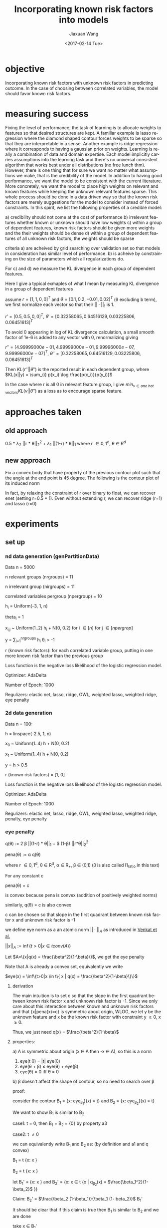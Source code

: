 #+TITLE: Incorporating known risk factors into models
#+DATE: <2017-02-14 Tue>
#+AUTHOR: Jiaxuan Wang
#+EMAIL: jiaxuan@umich
#+OPTIONS: ':nil *:t -:t ::t <:t H:3 \n:nil ^:t arch:headline author:t c:nil
#+OPTIONS: creator:comment d:(not "LOGBOOK") date:t e:t email:nil f:t inline:t
#+OPTIONS: num:t p:nil pri:nil stat:t tags:t tasks:t tex:t timestamp:t toc:nil
#+OPTIONS: todo:t |:t
#+CREATOR: Emacs 24.5.1 (Org mode 8.2.10)
#+DESCRIPTION:
#+EXCLUDE_TAGS: noexport
#+KEYWORDS:
#+LANGUAGE: en
#+SELECT_TAGS: export

* objective
Incorporating known risk factors with unknown risk factors in predicting outcome. 
In the case of choosing between correlated variables, the model should favor
known risk factors.

* measuring success

Fixing the level of performance, the task of learning is to allocate weights to
features so that desired structures are kept. A familiar example is lasso
regression where the diamond shaped contour forces weights to be sparse so that
they are interpretable in a sense. Another example is ridge regression where it
corresponds to having a gaussian prior on weights. Learning is really a
combination of data and domain expertise. Each model implicitly carries
assumptions into the learning task and there's no universal consistent algorithm
that works best under all distributions (no free lunch thm). However, there is
one thing that for sure we want no matter what assumptions we make, that is the
credibility of the model. In addition to having good performance, we want the
model to be consistent with the current literature. More concretely, we want the
model to place high weights on relevant and known features while keeping the
unknown relevant features sparse. This whole process should be done in a data
driven way so that the known risk factors are merely suggestions for the model
to consider instead of forced constraints. In this spirit, we list the following
properties of a credible model:

a) credibility should not come at the cost of performance
b) irrelevant features whether known or unknown should have low weights
c) within a group of dependent features, known risk factors should be given more
weights and the their weights should be dense
d) within a group of dependent features of all unknown risk factors, the weights
should be sparse

criteria a) are acheived by grid searching over validation set so that
models in consideration has similar level of performance. b) is acheive by
constraining on the size of parameters which all regularizations do.

For c) and d) we measure the KL divergence in each group of dependent features.

Here I give a typical exmaples of what I mean by measuring KL divergence in a
group of dependent features

assume $r=[1,1,0,0]^T$ and $\theta=[0.1, 0.2, -0.01, 0.02]^T$ (\theta
excluding b term), we first normalize each vector so that their $||\cdot||_1$
is 1.

$r'=[0.5, 0.5, 0, 0]^T$, $\theta' = [ 0.32258065,  0.64516129,  0.03225806,
0.06451613]^T$

To avoid 0 appearing in log of KL divergence calculation, a small smooth factor
of 1e-6 is added to any vector with 0, renormalizing giving

$r''=[  4.99999000e-01,   4.99999000e-01,   9.99996000e-07,
         9.99996000e-07]^T$, $\theta'' = [ 0.32258065,  0.64516129,  0.03225806,
0.06451613]^T$

Then $KL(r''||\theta'')$ is the reported result in each dependent group,
where $KL(x||y) = \sum_{i} p(x_i) \log \frac{p(x_i)}{p(y_i)}$

In the case where r is all 0 in relevant feature group, I give
$min_{v \in \textit{one hot vectors}} KL(v||\theta'')$ as a loss as to encourage
sparse feature.

* approaches taken

** old approach 

0.5 * \lambda_2 ||r * \theta||_2^2 + \lambda_1 ||(1-r) * \theta||_1
where r \in {0,1}^d, \theta \in R^d

[[./contour/penalty.png]]

** new approach

Fix a convex body that have property of the previous contour plot such that the
angle at the end point is 45 degree. The following is the contour plot of its
induced norm

[[./contour/eye.png]]



In fact, by relaxing the constraint of r over binary to float, we can recover
enet (setting r=0.5 * 1). Even without extending r, we can recover ridge (r=1) 
and lasso (r=0)

[[./contour/eye_enet.png]]

[[./contour/eye_ridge.png]]

[[./contour/eye_lasso.png]]

* experiments
** set up
*** nd data generation (genPartitionData)

Data n = 5000

n relevant groups (nrgroups) = 11

n irrelevant group (nirgroups) = 11

correlated variables pergroup (npergroup) = 10

h_i = Uniform(-3, 1, n)

theta_i = 1

x_{i,j} ~ Uniform(1..2) h_i + N(0, 0.2) for i \in [n] for j \in [npergrop]

y = \sum_{i=1}^{nrgroups} h_i \theta_i > -1

r (known risk factors): for each correlated variable group, putting in one
more known risk factor than the previous group

Loss function is the negative loss likelihood of the logistic regression model.

Optimizer: AdaDelta

Number of Epoch: 1000

Regulizers: elastic net, lasso, ridge, OWL, weighted lasso, weighted ridge, 
eye penalty

*** 2d data generation

Data n = 100:

[[./figures/data.png]]

h = linspace(-2.5, 1, n)

x_0 ~ Uniform(1..4) h + N(0, 0.2)

x_1 ~ Uniform(1..4) h + N(0, 0.2)

y = h > 0.5

r (known risk factors) = [1, 0]

Loss function is the negative loss likelihood of the logistic regression model.

Optimizer: AdaDelta

Number of Epoch: 1000

Regulizers: elastic net, lasso, ridge, OWL, weighted lasso, weighted ridge,
penalty, eye penalty

*** eye penalty

q(\theta) := 2 \beta ||(1-r) * \theta||_1 + $
(1-\beta) ||r*\theta||_2^2

pena(\theta) := \alpha q(\theta)

where r \in {0,1}^d, \theta \in R^d, \alpha \in R_{+}, \beta \in (0,1) (\beta is also
called l1_ratio in this text)

For any constant c

pena(\theta) = c

is convex because pena is convex (addition of positively weighted norms)

similarly, q(\theta) = c is also convex

c can be chosen so that slope in the first quadrant between known risk
factor x and unknown risk factor is -1

we define eye norm as a an atomic norm $||\cdot||_A$ as introduced in [[https://people.eecs.berkeley.edu/~brecht/papers/2010-crpw_inverse_problems.pdf][Venkat et al.]]

$||x||_A := \inf\{t>0|x \in t conv(A)\}$

Let $A=\{x|q(x) = \frac{\beta^2}{1-\beta}\}$, we get the eye
penalty

Note that A is already a convex set, equivalently we write

$eye(x) = \inf\{t>0|x \in t\{ x | q(x) = \frac{\beta^2}{1-\beta}\}\}$

**** derivation

The main intuition is to set c so that the slope in the first quadrant between known risk
factor x and unknown risk factor is -1. Since we only care about this
interaction between known and unknown risk factors and that {x|pena(x)=c} is
symmetric about origin, WLOG, we let y be the unknown feature and x be the known
risk factor with constraint y \geq 0, x \geq 0. 

\begin{align}
&\  \alpha [2 \beta y + (1-\beta) x^2] = c \\
&\rightarrow 2 \beta y + (1-\beta) x^2 = \frac{c}{\alpha} \\
&\rightarrow y = \frac{c}{2\alpha\beta} - \frac{(1-\beta) x^2}{2 \beta}\\
&\rightarrow y = 0 \Rightarrow x = \sqrt{\frac{c}{\alpha(1-\beta)}}\\ 
&\rightarrow f'(x) = -\frac{(1-\beta)}{\beta}x\\
&\rightarrow f'(\sqrt{\frac{c}{\alpha(1-\beta)}}) = -\frac{1-\beta}{\beta} \sqrt{\frac{c}{\alpha(1-\beta)}} = -1 \\
&\rightarrow c = \frac{\alpha\beta^2}{1-\beta}\\
&\rightarrow 2 \beta y + (1-\beta) x^2 = \frac{\beta^2}{1-\beta}
\end{align}

Thus, we just need q(x) = $\frac{\beta^2}{1-\beta}$

**** properties:
a) A is symmetric about origin (x \in A then -x \in A), so this is a norm
1) eye(t \theta) = |t| eye(\theta)
2) eye(\theta + \beta) \leq eye(\theta) + eye(\beta)
3) eye(\theta) = 0 iff \theta = 0

b) \beta doesn't affect the shape of contour, so no need to
search over \beta

proof: 

consider the contour B_1 = {x: eye_{\beta_1}}(x) = t} and
B_2 = {x: eye_{\beta_2}}(x) = t}

We want to show B_1 is similar to B_2

case1: t = 0, then B_1 = B_2 = {0} by property a3

case2: t \neq 0

we can equivalently write B_1 and B_2 as: (by definition and a1 and q convex)

B_1 = t {x: x \in {x | q_{\beta_1}(x) = $\frac{\beta_1^2}{1-\beta_1}$ }}

B_2 = t {x: x \in {x | q_{\beta_2}(x) = $\frac{\beta_2^2}{1-\beta_2}$ }}

let B_1' = {x: x \in {x | q_{\beta_1}(x) = $\frac{\beta_1^2}{1-\beta_1}$ }}
and B_2' = {x: x \in t {x | q_{\beta_2}(x) = $\frac{\beta_1^2}{1-\beta_2}$ }}

Claim: B_2' = $\frac{\beta_2 (1-\beta_1)}{\beta_1 (1-
beta_2)}$ B_1'

It should be clear that if this claim is true then B_1 is similar to B_2
and we are done

take x \in B_1'

then q_{\beta_1}(x) = 2 \beta_1 ||(1-r) * x||_1 +
(1-\beta_1) ||r*x||_2^2 = $\frac{\beta_1^2}{1-\beta_1}$

let x' = $\frac{\beta_2 (1-\beta_1)}{\beta_1 (1-\beta_2)}$ x

\begin{align}
q_{\beta_2}(x') &= 2 \beta_2 ||(1-r) * x'||_1 +
 (1-\beta_2) ||r*x'||_2^2\\
&= \frac{2 \beta_2^2 (1-\beta_1)}{\beta_1 (1-\beta_2)} ||(1-r) * x||_1 + 
\frac{\beta_2^2 (1-\beta_1)^2}{\beta_1^2 (1-\beta_2)} ||r*x||_2^2\\
&= \frac{\beta_2^2 (1-\beta_1)}{\beta_1^2 (1-\beta_2)} (2 \beta_1 ||(1-r) * x||_1 +
(1-\beta_1) ||r*x||_2^2)\\
&= \frac{\beta_2^2 (1-\beta_1)}{\beta_1^2 (1-\beta_2)} \frac{\beta_1^2}{1-\beta_1} \\
&= \frac{\beta_2^2}{1-\beta_2}
\end{align}

so x' \in B_2'. Thus $\frac{\beta_2 (1-\beta_1)}{\beta_1 (1-
beta_2)}$ B_1' \subset B_2'. The other direction is similarly proven.









**** extending r to [0,1]^d 
At times, it makes sense for risk factor to be fractionally weighted (eg. odds
ratio in medical documents)

varying r_1 and r_2

r_1 = 0.0

[[./contour/eye_0_0.png]]

r_1 = 0.1

[[./contour/eye_0_1.png]]

r_1 = 0.2

[[./contour/eye_0_2.png]]

r_1 = 0.3

[[./contour/eye_0_3.png]]

r_1 = 0.4

[[./contour/eye_0_4.png]]

r_1 = 0.5

[[./contour/eye_0_5.png]]

r_1 = 0.6

[[./contour/eye_0_6.png]]

r_1 = 0.7

[[./contour/eye_0_7.png]]

r_1 = 0.8

[[./contour/eye_0_8.png]]

r_1 = 0.9

[[./contour/eye_0_9.png]]

r_1 = 1.0

[[./contour/eye_1_0.png]]

*** elastic net
\alpha * (c * ||\theta||_1 + 0.5 * (1 - c) * ||\theta||_2^2) where c is a scaler

[[./contour/enet_add.png]] 

*** lasso
\alpha * ||\theta||_1

[[./contour/lasso_add.png]]

*** ridge
0.5 * \alpha * ||\theta||_2^2

[[./contour/ridge_add.png]]

*** OWL
\alpha * \sum_{i=1}^n w_i |x|_{[i]} where w \in K_{m+} (monotone nonnegative cone)

[[./contour/OWL_w1=2>w2=1.png]]

degenerated case: back to lasso

[[./contour/OWL_w1=1=w2=1.png]]

degenerated case: back to l_{\inf}

[[./contour/OWL_w1=2>w2=0.png]]

some properties:

generalization of OSCAR norm

symmetry with respect to signed permutations

in the regular case, the minimal atomic set for this norm is known (the corners
are easily calculated)

*** weighted lasso
\alpha * ||w * \theta||_1 where w \in R_+^d

[[./contour/wlasso_add.png]]

*** weighted ridge 
0.5 * \alpha * ||w * \theta||_2^2 where w \in R_{+}^{d}

[[./contour/wridge_add.png]]

*** old penalty
\alpha * (0.5 * (1-c) * ||r * \theta||_2^2 + c * ||(1-r) * \theta||_1)
where r \in {0,1}^d, \theta \in R^d, \alpha \in R, c \in R

[[./contour/penalty_add.png]]


** running procedure

*** first run (regularized b)

b regularized

fix hyperparmeters to predefined value

repeat the following 100 times:

generate data (x2 = 2x1), run the selected regularizers, record \theta

*** second run (unregularized b, validation)

b unregularized

generate two datasets (x2 = 2x1), one for training, one for validation

parameter search over the different hyperparams of the regularizers

for each regularizer, use the hyperparmeters that acheives the minimal loss

repeat the following 100 times:

generate data, run the selected regularizers, record \theta

*** third run (data normalized, eye penalty)

b unregularized

generate two datasets (x2 = 2x1), one for training, one for validation

normalize the data to 2 mean and 2 variance (validaton data is normalized
using mean and variance for the training data)

parameter search over the different hyperparams of the regularizers

for each regularizer, use the hyperparmeters that acheives the minimal loss

repeat the following 100 times:

generate data, normalize data, run the selected regularizers, record \theta

The choosing criteria is still loss b/c AUROC is always going to be 1 in the
deterministic case:

[[./old_figures/$x_0$_distribution.png]]

[[./old_figures/$x_1$_distribution.png]]

[[./old_figures/$x_2$_distribution.png]]

[[file:old_figures/avg_reg.png]]

*** Fourth run (noise added)

b unregularized

generate two datasets, one for training, one for validation

normalize the data to 2 mean and 2 variance (validaton data is normalized
using mean and variance for the training data)

parameter search over the different hyperparams of the regularizers

for each regularizer, use the hyperparmeters that acheives the minimal loss

repeat the following 100 times:

generate data (x_i = Uniform(0..4) h + N(0,0.2)), normalize data, run the selected regularizers, record \theta

The choosing criteria is loss

[[./figures/$x_0$_distribution.png]]

[[./figures/$x_1$_distribution.png]]

[[./figures/$x_2$_distribution.png]]

[[file:figures/avg_reg.png]]

hyper parameter used:
+ enet(0.01, 0.2)
+ eye(array([ 1.,  0.]), 0.01, 0.4)
+ lasso(0.0001)
+ OWL([2, 1], 0.01)
+ penalty(array([ 1.,  0.]), 0.1, 1.0)
+ ridge(0.001)
+ weightedLasso(array([ 1.,  2.]), 0.01)
+ weightedRidge(array([ 1.,  2.]), 0.01)

The sparsity in penalty can be explained as I placed no constraint on known risk
factor (l1 ratio is 1), so it only regularizes x_1 not x_0

[[./figures/main_players_x0.png]]

[[./figures/main_players_x1.png]]

*** fifth run (nd data)
b unregularized

generate two datasets, one for training, one for validation

normalize the data to 2 mean and 2 variance (validaton data is normalized
using mean and variance for the training data)

parameter search over the different hyperparams of the regularizers (each of the
final candidate has loss around 0.083)

for each regularizer, use the hyperparmeters that acheives the minimal loss

repeat the following 10-20 times:

generate data (detailed in nd data generation section), normalize data, run the selected regularizers, record \theta

The choosing criteria is loss

KL divergence metric filtering for relevant features:

eye: 2.5722261048

wlasso: 5.18104309657

wridge: 6.8364694347

lasso: 18.9613782735

ridge: 12.7547711529

owl: 13.5265637342

enet: 17.7231341012

KL divergence metric including irrelevant features:

eye: 13.1307145901

wlasso: 7.55507729218

wridge: 11.5881850514

lasso: 31.1710069808

ridge: 16.9635832109

owl: 17.5479982613

enet: 30.2439873411

[[./klmetric.numbers][kl_metric_visual]] (generated using gen_result.py:gen_nd_loss_csv)
